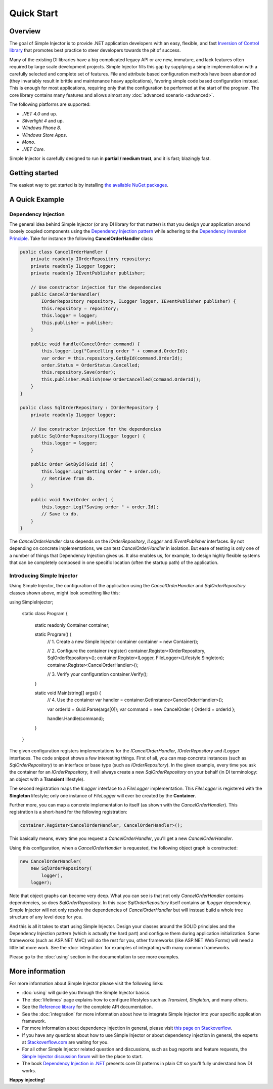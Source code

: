 ===========
Quick Start
===========

Overview
========

The goal of Simple Injector is to provide .NET application developers with an easy, flexible, and fast `Inversion of Control library <https://martinfowler.com/articles/injection.html>`_ that promotes best practice to steer developers towards the pit of success.

Many of the existing DI libraries have a big complicated legacy API or are new, immature, and lack features often required by large scale development projects. Simple Injector fills this gap by supplying a simple implementation with a carefully selected and complete set of features. File and attribute based configuration methods have been abandoned (they invariably result in brittle and maintenance heavy applications), favoring simple code based configuration instead. This is enough for most applications, requiring only that the configuration be performed at the start of the program. The core library contains many features and allows almost any :doc:`advanced scenario <advanced>`.

The following platforms are supported:

* *.NET 4.0* and up.
* *Silverlight 4* and up.
* *Windows Phone 8*.
* *Windows Store Apps*.
* *Mono*.
* *.NET Core*.

.. container:: Note

    Simple Injector is carefully designed to run in **partial / medium trust**, and it is fast; blazingly fast.

Getting started
===============

The easiest way to get started is by installing  `the available NuGet packages <https://simpleinjector.org/nuget>`_.

A Quick Example
===============

Dependency Injection
--------------------

The general idea behind Simple Injector (or any DI library for that matter) is that you design your application around loosely coupled components using the `Dependency Injection pattern <https://en.wikipedia.org/wiki/Dependency_injection>`_ while adhering to the `Dependency Inversion Principle <https://en.wikipedia.org/wiki/Dependency_inversion_principle>`_. Take for instance the following **CancelOrderHandler** class:

.. code-block:: c#

    public class CancelOrderHandler {
        private readonly IOrderRepository repository;
        private readonly ILogger logger;
        private readonly IEventPublisher publisher;

        // Use constructor injection for the dependencies
        public CancelOrderHandler(
            IOrderRepository repository, ILogger logger, IEventPublisher publisher) {
            this.repository = repository;
            this.logger = logger;
            this.publisher = publisher;
        }

        public void Handle(CancelOrder command) {
            this.logger.Log("Cancelling order " + command.OrderId);
            var order = this.repository.GetById(command.OrderId);
            order.Status = OrderStatus.Cancelled;
            this.repository.Save(order);
            this.publisher.Publish(new OrderCancelled(command.OrderId));
        }
    }
    
    public class SqlOrderRepository : IOrderRepository {
        private readonly ILogger logger;

        // Use constructor injection for the dependencies
        public SqlOrderRepository(ILogger logger) {
            this.logger = logger;
        }
    
        public Order GetById(Guid id) {
            this.logger.Log("Getting Order " + order.Id);
            // Retrieve from db.
        }
        
        public void Save(Order order) {
            this.logger.Log("Saving order " + order.Id);
            // Save to db.
        }        
    }

The *CancelOrderHandler* class depends on the *IOrderRepository*, *ILogger* and *IEventPublisher* interfaces. By not depending on concrete implementations, we can test *CancelOrderHandler* in isolation. But ease of testing is only one of a number of things that Dependency Injection gives us. It also enables us, for example, to design highly flexible systems that can be completely composed in one specific location (often the startup path) of the application.

Introducing Simple Injector
---------------------------

Using Simple Injector, the configuration of the application using the *CancelOrderHandler* and *SqlOrderRepository* classes shown above, might look something like this:

.. code-block:: csharp

using SimpleInjector;

    static class Program
    {
        static readonly Container container;

        static Program() {
            // 1. Create a new Simple Injector container
            container = new Container();
            
            // 2. Configure the container (register)
            container.Register<IOrderRepository, SqlOrderRepository>();
            container.Register<ILogger, FileLogger>(Lifestyle.Singleton);
            container.Register<CancelOrderHandler>();

            // 3. Verify your configuration
            container.Verify();
        }

        static void Main(string[] args)) {
            // 4. Use the container
            var handler = container.GetInstance<CancelOrderHandler>();            
            
            var orderId = Guid.Parse(args[0]);
            var command = new CancelOrder { OrderId = orderId };

            handler.Handle(command);
        }
    }

The given configuration registers implementations for the *ICancelOrderHandler*, *IOrderRepository* and *ILogger* interfaces. The code snippet shows a few interesting things. First of all, you can map concrete instances (such as *SqlOrderRepository*) to an interface or base type (such as *IOrderRepository*). In the given example, every time you ask the container for an *IOrderRepository*, it will always create a new *SqlOrderRepository* on your behalf (in DI terminology: an object with a **Transient** lifestyle).

The second registration maps the *ILogger* interface to a *FileLogger* implementation. This *FileLogger* is registered with the **Singleton** lifestyle; only one instance of *FileLogger* will ever be created by the **Container**.

Further more, you can map a concrete implementation to itself (as shown with the *CancelOrderHandler*). This registration is a short-hand for the following registration:

.. code-block:: csharp

    container.Register<CancelOrderHandler, CancelOrderHandler>();
    
This basically means, every time you request a *CancelOrderHandler*, you'll get a new *CancelOrderHandler*.

Using this configuration, when a *CancelOrderHandler* is requested, the following object graph is constructed:

.. code-block:: csharp

    new CancelOrderHandler(
        new SqlOrderRepository(
            logger),
        logger);
        
Note that object graphs can become very deep. What you can see is that not only *CancelOrderHandler* contains dependencies, so does *SqlOrderRepository*. In this case *SqlOrderRepository* itself contains an *ILogger* dependency. Simple Injector will not only resolve the dependencies of *CancelOrderHandler* but will instead build a whole tree structure of any level deep for you.

And this is all it takes to start using Simple Injector. Design your classes around the SOLID principles and the Dependency Injection pattern (which is actually the hard part) and configure them during application initialization. Some frameworks (such as ASP.NET MVC) will do the rest for you, other frameworks (like ASP.NET Web Forms) will need a little bit more work. See the :doc:`integration` for examples of integrating with many common frameworks.

.. container:: Note

    Please go to the :doc:`using` section in the documentation to see more examples.

.. _QuickStart-More-Information:

More information
================

For more information about Simple Injector please visit the following links: 

* :doc:`using` will guide you through the Simple Injector basics.
* The :doc:`lifetimes` page explains how to configure lifestyles such as *Transient*, *Singleton*, and many others.
* See the `Reference library <https://simpleinjector.org/ReferenceLibrary/>`_ for the complete API documentation.
* See the :doc:`integration` for more information about how to integrate Simple Injector into your specific application framework.
* For more information about dependency injection in general, please visit `this page on Stackoverflow <https://stackoverflow.com/tags/dependency-injection/info>`_.
* If you have any questions about how to use Simple Injector or about dependency injection in general, the experts at `Stackoverflow.com <https://stackoverflow.com/questions/ask?tags=simple-injector%20ioc-container%20dependency-injection%20.net%20c%23>`_ are waiting for you.
* For all other Simple Injector related question and discussions, such as bug reports and feature requests, the `Simple Injector discussion forum <https://simpleinjector.org/forum>`_ will be the place to start.
* The book `Dependency Injection in .NET <https://manning.com/seemann/>`_ presents core DI patterns in plain C# so you'll fully understand how DI works.

**Happy injecting!**
